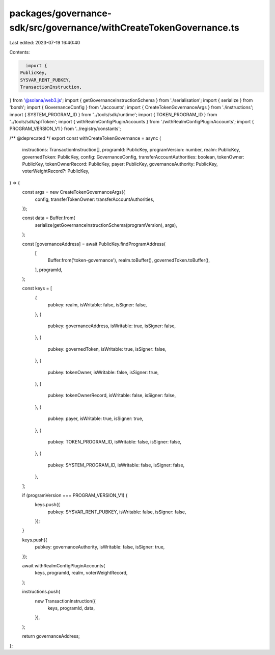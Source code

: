packages/governance-sdk/src/governance/withCreateTokenGovernance.ts
===================================================================

Last edited: 2023-07-19 16:40:40

Contents:

.. code-block:: ts

    import {
  PublicKey,
  SYSVAR_RENT_PUBKEY,
  TransactionInstruction,
} from '@solana/web3.js';
import { getGovernanceInstructionSchema } from './serialisation';
import { serialize } from 'borsh';
import { GovernanceConfig } from './accounts';
import { CreateTokenGovernanceArgs } from './instructions';
import { SYSTEM_PROGRAM_ID } from '../tools/sdk/runtime';
import { TOKEN_PROGRAM_ID } from '../tools/sdk/splToken';
import { withRealmConfigPluginAccounts } from './withRealmConfigPluginAccounts';
import { PROGRAM_VERSION_V1 } from '../registry/constants';

/** @deprecated */
export const withCreateTokenGovernance = async (
  instructions: TransactionInstruction[],
  programId: PublicKey,
  programVersion: number,
  realm: PublicKey,
  governedToken: PublicKey,
  config: GovernanceConfig,
  transferAccountAuthorities: boolean,
  tokenOwner: PublicKey,
  tokenOwnerRecord: PublicKey,
  payer: PublicKey,
  governanceAuthority: PublicKey,
  voterWeightRecord?: PublicKey,
) => {
  const args = new CreateTokenGovernanceArgs({
    config,
    transferTokenOwner: transferAccountAuthorities,
  });

  const data = Buffer.from(
    serialize(getGovernanceInstructionSchema(programVersion), args),
  );

  const [governanceAddress] = await PublicKey.findProgramAddress(
    [
      Buffer.from('token-governance'),
      realm.toBuffer(),
      governedToken.toBuffer(),
    ],
    programId,
  );

  const keys = [
    {
      pubkey: realm,
      isWritable: false,
      isSigner: false,
    },
    {
      pubkey: governanceAddress,
      isWritable: true,
      isSigner: false,
    },
    {
      pubkey: governedToken,
      isWritable: true,
      isSigner: false,
    },
    {
      pubkey: tokenOwner,
      isWritable: false,
      isSigner: true,
    },
    {
      pubkey: tokenOwnerRecord,
      isWritable: false,
      isSigner: false,
    },
    {
      pubkey: payer,
      isWritable: true,
      isSigner: true,
    },
    {
      pubkey: TOKEN_PROGRAM_ID,
      isWritable: false,
      isSigner: false,
    },
    {
      pubkey: SYSTEM_PROGRAM_ID,
      isWritable: false,
      isSigner: false,
    },
  ];

  if (programVersion === PROGRAM_VERSION_V1) {
    keys.push({
      pubkey: SYSVAR_RENT_PUBKEY,
      isWritable: false,
      isSigner: false,
    });
  }

  keys.push({
    pubkey: governanceAuthority,
    isWritable: false,
    isSigner: true,
  });

  await withRealmConfigPluginAccounts(
    keys,
    programId,
    realm,
    voterWeightRecord,
  );

  instructions.push(
    new TransactionInstruction({
      keys,
      programId,
      data,
    }),
  );

  return governanceAddress;
};


